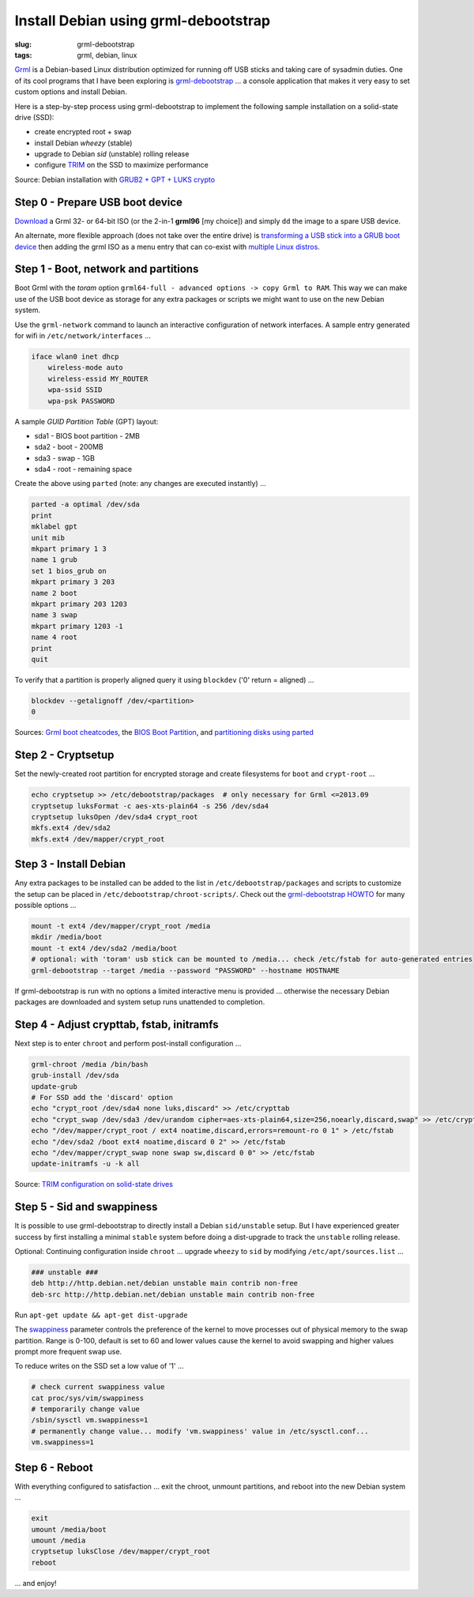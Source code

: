 =====================================
Install Debian using grml-debootstrap
=====================================

:slug: grml-debootstrap
:tags: grml, debian, linux

`Grml <http://grml.org/>`_ is a Debian-based Linux distribution optimized for running off USB sticks and taking care of sysadmin duties. One of its cool programs that I have been exploring is `grml-debootstrap <http://grml.org/grml-debootstrap/>`_ ... a console application that makes it very easy to set custom options and install Debian.

Here is a step-by-step process using grml-debootstrap to implement the following sample installation on a solid-state drive (SSD):

* create encrypted root + swap
* install Debian *wheezy* (stable)
* upgrade to Debian *sid* (unstable) rolling release
* configure `TRIM <https://wiki.archlinux.org/index.php/Solid_State_Drives>`_ on the SSD to maximize performance

Source: Debian installation with `GRUB2 + GPT + LUKS crypto <http://michael-prokop.at/blog/2014/02/28/state-of-the-art-debianwheezy-deployments-with-grub-and-lvmsw-raidcrypto/>`_

Step 0 - Prepare USB boot device
================================

`Download <http://grml.org/download/>`_ a Grml 32- or 64-bit ISO (or the 2-in-1 **grml96** [my choice]) and simply ``dd`` the image to a spare USB device.

An alternate, more flexible approach (does not take over the entire drive) is `transforming a USB stick into a GRUB boot device <http://www.circuidipity.com/multi-boot-usb.html>`_ then adding the grml ISO as a menu entry that can co-exist with `multiple Linux distros <http://www.circuidipity.com/grubs.html>`_.

Step 1 - Boot, network and partitions
=====================================

Boot Grml with the *toram* option ``grml64-full - advanced options -> copy Grml to RAM``. This way we can make use of the USB boot device as storage for any extra packages or scripts we might want to use on the new Debian system.

Use the ``grml-network`` command to launch an interactive configuration of network interfaces. A sample entry generated for wifi in ``/etc/network/interfaces`` ...                              

.. code-block:: bash

    iface wlan0 inet dhcp                                                         
        wireless-mode auto                                                          
        wireless-essid MY_ROUTER                                                   
        wpa-ssid SSID                                                 
        wpa-psk PASSWORD                                                        

A sample *GUID Partition Table* (GPT) layout:

* sda1 - BIOS boot partition - 2MB                                              
* sda2 - boot - 200MB                                                    
* sda3 - swap - 1GB                                          
* sda4 - root - remaining space                                 
   
Create the above using ``parted`` (note: any changes are executed instantly) ...

.. code-block:: bash

    parted -a optimal /dev/sda                                                      
    print                                                                           
    mklabel gpt                                   
    unit mib                                                                        
    mkpart primary 1 3                                                              
    name 1 grub                                                                     
    set 1 bios_grub on                                                              
    mkpart primary 3 203                                                            
    name 2 boot                                                                     
    mkpart primary 203 1203                                                         
    name 3 swap                                                                     
    mkpart primary 1203 -1                                                          
    name 4 root                                                                     
    print                                                                           
    quit                                                                            
                                                                                
To verify that a partition is properly aligned query it using ``blockdev`` ('0' return = aligned) ...

.. code-block:: bash

    blockdev --getalignoff /dev/<partition>                                       
    0                                                                               

Sources: `Grml boot cheatcodes <http://git.grml.org/?p=grml-live.git;a=blob_plain;f=templates/GRML/grml-cheatcodes.txt;hb=HEAD>`_, the `BIOS Boot Partition <https://www.gnu.org/software/grub/manual/html_node/BIOS-installation.html>`_, and `partitioning disks using parted <http://www.gentoo.org/doc/en/handbook/handbook-amd64.xml?part=1&chap=4>`_

Step 2 - Cryptsetup
===================

Set the newly-created root partition for encrypted storage and create filesystems for ``boot`` and ``crypt-root`` ...

.. code-block:: bash

    echo cryptsetup >> /etc/debootstrap/packages  # only necessary for Grml <=2013.09
    cryptsetup luksFormat -c aes-xts-plain64 -s 256 /dev/sda4                       
    cryptsetup luksOpen /dev/sda4 crypt_root                                        
    mkfs.ext4 /dev/sda2                                                             
    mkfs.ext4 /dev/mapper/crypt_root                                                
   
Step 3 - Install Debian
=======================

Any extra packages to be installed can be added to the list in ``/etc/debootstrap/packages`` and scripts to customize the setup can be placed in ``/etc/debootstrap/chroot-scripts/``. Check out the `grml-debootstrap HOWTO <http://grml.org/grml-debootstrap/>`_ for many possible options ...

.. code-block:: bash

    mount -t ext4 /dev/mapper/crypt_root /media                                     
    mkdir /media/boot                                                               
    mount -t ext4 /dev/sda2 /media/boot                                             
    # optional: with 'toram' usb stick can be mounted to /media... check /etc/fstab for auto-generated entries       
    grml-debootstrap --target /media --password "PASSWORD" --hostname HOSTNAME      

If grml-debootstrap is run with no options a limited interactive menu is provided ... otherwise the necessary Debian packages are downloaded and system setup runs unattended to completion.

Step 4 - Adjust crypttab, fstab, initramfs
==========================================

Next step is to enter ``chroot`` and perform post-install configuration ...

.. code-block:: bash

    grml-chroot /media /bin/bash                                                    
    grub-install /dev/sda                                                           
    update-grub                                                                     
    # For SSD add the 'discard' option
    echo "crypt_root /dev/sda4 none luks,discard" >> /etc/crypttab                  
    echo "crypt_swap /dev/sda3 /dev/urandom cipher=aes-xts-plain64,size=256,noearly,discard,swap" >> /etc/crypttab
    echo "/dev/mapper/crypt_root / ext4 noatime,discard,errors=remount-ro 0 1" > /etc/fstab
    echo "/dev/sda2 /boot ext4 noatime,discard 0 2" >> /etc/fstab                   
    echo "/dev/mapper/crypt_swap none swap sw,discard 0 0" >> /etc/fstab            
    update-initramfs -u -k all                                                      

Source: `TRIM configuration on solid-state drives <http://www.linuxjournal.com/content/solid-state-drives-get-one-already>`_

Step 5 - Sid and swappiness
===========================

It is possible to use grml-debootstrap to directly install a Debian ``sid/unstable`` setup. But I have experienced greater success by first installing a minimal ``stable`` system before doing a dist-upgrade to track the ``unstable`` rolling release.

Optional: Continuing configuration inside ``chroot`` ... upgrade ``wheezy`` to ``sid`` by modifying ``/etc/apt/sources.list`` ...

.. code-block:: bash

    ### unstable ###
    deb http://http.debian.net/debian unstable main contrib non-free
    deb-src http://http.debian.net/debian unstable main contrib non-free

Run ``apt-get update && apt-get dist-upgrade``

The `swappiness <https://en.wikipedia.org/wiki/Swappiness>`_ parameter controls the preference of the kernel to move processes out of physical memory to the swap partition. Range is 0-100, default is set to 60 and lower values cause the kernel to avoid swapping and higher values prompt more frequent swap use.

To reduce writes on the SSD set a low value of '1' ...

.. code-block:: bash

    # check current swappiness value
    cat proc/sys/vim/swappiness
    # temporarily change value
    /sbin/sysctl vm.swappiness=1
    # permanently change value... modify 'vm.swappiness' value in /etc/sysctl.conf...
    vm.swappiness=1

Step 6 - Reboot
===============

With everything configured to satisfaction ... exit the chroot, unmount partitions, and reboot into the new Debian system ...

.. code-block:: bash

    exit
    umount /media/boot                                                              
    umount /media                                                                   
    cryptsetup luksClose /dev/mapper/crypt_root
    reboot

... and enjoy!

